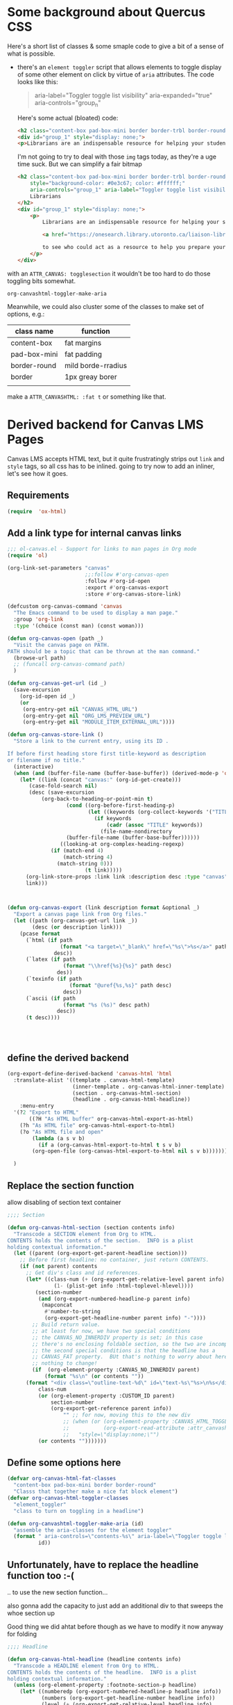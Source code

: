#+PROPERTY: header-args    :tangle yes 
* Some background about Quercus CSS
:PROPERTIES:
:header-args: :tangle no
:END:

Here's a short list of classes & some smaple code to give a bit of a sense of what is possible.

- there's an ~element toggler~ script that allows elements to toggle display of some other element on click by virtue of ~aria~ attributes. The code looks like this:

  #+begin_quote
 aria-label="Toggler toggle list visibility" aria-expanded="true" aria-controls="group_n"
  #+end_quote

  Here's some actual (bloated) code:
  #+begin_src html
<h2 class="content-box pad-box-mini border border-trbl border-round" style="background-color: #0e3c67;"><span class="element_toggler" aria-controls="group_1" aria-label="Toggler toggle list visibility" aria-expanded="true"><span class="element_toggler" aria-controls="group_1" aria-label="Toggler toggle list visibility" aria-expanded="true"><span style="color: #ffffff;">Librarians</span></span></span></h2>
<div id="group_1" style="display: none;">
<p>Librarians are an indispensable resource for helping your students gain confidence and skill in locating and evaluating information. Consult the list of <a href="https://onesearch.library.utoronto.ca/liaison-librarians">Faculty Liaison Librarians</a> to see who could act as a resource to help you prepare your course syllabus (e.g. identify and locate e-resources and readings), help students understand and navigate research tools in your field (e.g. demo a search tool for your students), or assist with teaching your students key information literacy skills (provide information to be included in an online module in Quercus, or as part of an assignment, etc.).</p>
  #+end_src

  I'm not going to try to deal with those ~img~ tags today, as they're a uge time suck.  But we can simplify a fair bitmap
  #+begin_src html
  <h2 class="content-box pad-box-mini border border-trbl border-round element_toggler"
      style="background-color: #0e3c67; color: #ffffff;"
      aria-controls="group_1" aria-label="Toggler toggle list visibility">
      Librarians
  </h2>
  <div id="group_1" style="display: none;">
      <p>
          Librarians are an indispensable resource for helping your students gain confidence and skill in locating and evaluating information. Consult the list of
  
          <a href="https://onesearch.library.utoronto.ca/liaison-librarians">Faculty Liaison Librarians</a>
  
          to see who could act as a resource to help you prepare your course syllabus (e.g. identify and locate e-resources and readings), help students understand and navigate research tools in your field (e.g. demo a search tool for your students), or assist with teaching your students key information literacy skills (provide information to be included in an online module in Quercus, or as part of an assignment, etc.).
      </p>
  </div>
  #+end_src
with an ~ATTR_CANVAS: togglesection~ it wouldn't be too hard to do those toggling bits somewhat.

#+RESULTS:
: org-canvashtml-toggler-make-aria

Meanwhile, we could also cluster some of the classes to make set of options, e.g.:

| class name   | function           |
|--------------+--------------------|
| content-box  | fat margins        |
| pad-box-mini | fat padding        |
| border-round | mild borde-rradius |
| border       | 1px greay borer    |
|              |                    |
make a ~ATTR_CANVASHTML: :fat t~ or something like that.  
* Derived backend for Canvas LMS Pages

Canvas LMS accepts HTML text, but it quite frustratingly strips out ~link~ and ~style~ tags, so all css has to be inlined.  going to try now to add an inliner, let's see how it goes.


** Requirements
#+begin_src emacs-lisp
(require  'ox-html)
#+end_src

** Add a link type for internal canvas links
#+begin_src emacs-lisp
;;; ol-canvas.el - Support for links to man pages in Org mode
(require 'ol)

(org-link-set-parameters "canvas"
                         ;;:follow #'org-canvas-open
                         :follow #'org-id-open
                         :export #'org-canvas-export
                         :store #'org-canvas-store-link)

(defcustom org-canvas-command 'canvas
  "The Emacs command to be used to display a man page."
  :group 'org-link
  :type '(choice (const man) (const woman)))

(defun org-canvas-open (path _)
  "Visit the canvas page on PATH.
PATH should be a topic that can be thrown at the man command."
  (browse-url path)
  ;; (funcall org-canvas-command path)
  )

(defun org-canvas-get-url (id _)
  (save-excursion
    (org-id-open id _)
    (or
     (org-entry-get nil "CANVAS_HTML_URL")
     (org-entry-get nil "ORG_LMS_PREVIEW_URL")
     (org-entry-get nil "MODULE_ITEM_EXTERNAL_URL"))))

(defun org-canvas-store-link ()
  "Store a link to the current entry, using its ID .

If before first heading store first title-keyword as description
or filename if no title."
  (interactive)
  (when (and (buffer-file-name (buffer-base-buffer)) (derived-mode-p 'org-mode))
    (let* ((link (concat "canvas:" (org-id-get-create)))
	   (case-fold-search nil)
	   (desc (save-excursion
		   (org-back-to-heading-or-point-min t)
                   (cond ((org-before-first-heading-p)
                          (let ((keywords (org-collect-keywords '("TITLE"))))
                            (if keywords
                                (cadr (assoc "TITLE" keywords))
                              (file-name-nondirectory
			       (buffer-file-name (buffer-base-buffer))))))
		         ((looking-at org-complex-heading-regexp)
			  (if (match-end 4)
			      (match-string 4)
			    (match-string 0)))
                         (t link)))))
      (org-link-store-props :link link :description desc :type "canvas")
      link)))



(defun org-canvas-export (link description format &optional _)
  "Export a canvas page link from Org files."
  (let ((path (org-canvas-get-url link _))
        (desc (or description link)))
    (pcase format
      (`html (if path
                 (format "<a target=\"_blank\" href=\"%s\">%s</a>" path desc)
               desc))
      (`latex (if path
                  (format "\\href{%s}{%s}" path desc)
                des))
      (`texinfo (if path
                    (format "@uref{%s,%s}" path desc)
                  desc))
      (`ascii (if path
                  (format "%s (%s)" desc path)
                desc))
      (t desc))))




#+end_src

#+RESULTS:
: org-canvas-export

** define the derived backend
#+begin_src emacs-lisp
(org-export-define-derived-backend 'canvas-html 'html
  :translate-alist '((template . canvas-html-template)
                     (inner-template . org-canvas-html-inner-template)
                     (section . org-canvas-html-section)
                     (headline . org-canvas-html-headline))
    :menu-entry
  '(?2 "Export to HTML"
       ((?H "As HTML buffer" org-canvas-html-export-as-html)
	(?h "As HTML file" org-canvas-html-export-to-html)
	(?o "As HTML file and open"
	    (lambda (a s v b)
	      (if a (org-canvas-html-export-to-html t s v b)
		(org-open-file (org-canvas-html-export-to-html nil s v b)))))))

  )
#+end_src

** Replace the section function

allow disabling of section text container
#+begin_src emacs-lisp
;;;; Section

(defun org-canvas-html-section (section contents info)
  "Transcode a SECTION element from Org to HTML.
CONTENTS holds the contents of the section.  INFO is a plist
holding contextual information."
  (let ((parent (org-export-get-parent-headline section)))
    ;; Before first headline: no container, just return CONTENTS.
    (if (not parent) contents
      ;; Get div's class and id references.
      (let* ((class-num (+ (org-export-get-relative-level parent info)
			   (1- (plist-get info :html-toplevel-hlevel))))
	     (section-number
	      (and (org-export-numbered-headline-p parent info)
		   (mapconcat
		    #'number-to-string
		    (org-export-get-headline-number parent info) "-"))))
        ;; Build return value.
        ;; at least for now, we have two special conditions
        ;; the CANVAS_NO_INNERDIV property is set; in this case
        ;; there's no enclosing foldable section, so the two are incompatible
        ;; the second special conditions is that the headline has a
        ;; CANVAS_FAT property.  BUt that's nothing to worry about here actually --
        ;; nothing to change!
        (if  (org-element-property :CANVAS_NO_INNERDIV parent)
            (format "%s\n" (or contents ""))    
	  (format "<div class=\"outline-text-%d\" id=\"text-%s\"%s>\n%s</div>\n"
		  class-num
		  (or (org-element-property :CUSTOM_ID parent)
		      section-number
		      (org-export-get-reference parent info))
                  "" ;; for now, moving this to the new div
                  ;; (when (or (org-element-property :CANVAS_HTML_TOGGLE parent)
                  ;;           (org-export-read-attribute :attr_canvashtml parent :toggle))
                  ;;   "style=\"display:none;\"")
		  (or contents "")))))))

#+end_src

#+RESULTS:
: org-canvas-html-section

** Define some options here 

#+begin_src emacs-lisp
(defvar org-canvas-html-fat-classes
  "content-box pad-box-mini border border-round"
  "Classs that together make a nice fat block element")
(defvar org-canvas-html-toggler-classes
  "element_toggler"
  "class to turn on toggling in a headline")

(defun org-canvashtml-toggler-make-aria (id)
  "assemble the aria-classes for the element toggler"
  (format " aria-controls=\"contents-%s\" aria-label=\"Toggler toggle list visibility\""
          id))

#+end_src

#+RESULTS:
: org-canvashtml-toggler-make-aria

** Unfortunately, have to replace the headline function too :-(
.. to use the new section function...

also gonna add the capacity to just add an additional div to that sweeps the whoe section up

Good thing we did ahtat before though as we have to modify it now anyway for folding
#+begin_src emacs-lisp
;;;; Headline

(defun org-canvas-html-headline (headline contents info)
  "Transcode a HEADLINE element from Org to HTML.
CONTENTS holds the contents of the headline.  INFO is a plist
holding contextual information."
  (unless (org-element-property :footnote-section-p headline)
    (let* ((numberedp (org-export-numbered-headline-p headline info))
           (numbers (org-export-get-headline-number headline info))
           (level (+ (org-export-get-relative-level headline info)
                     (1- (plist-get info :html-toplevel-hlevel))))
           (todo (and (plist-get info :with-todo-keywords)
                      (let ((todo (org-element-property :todo-keyword headline)))
                        (and todo (org-export-data todo info)))))
           (todo-type (and todo (org-element-property :todo-type headline)))
           (priority (and (plist-get info :with-priority)
                          (org-element-property :priority headline)))
           (text (org-export-data (org-element-property :title headline) info))
           (tags (and (plist-get info :with-tags)
                      (org-export-get-tags headline info)))
           (full-text (funcall (plist-get info :html-format-headline-function)
                               todo todo-type priority text tags info))
           (contents (or contents ""))
	   (id (org-html--reference headline info))
           (fat-classes (when (or (org-export-read-attribute :attr_canvashtml headline :fat)
                                  (org-element-property :CANVAS_HTML_FAT headline)
                                  (org-export-read-attribute :attr_canvashtml headline :fat))
                          org-canvas-html-fat-classes))
           (add-toggler (or (org-element-property :CANVAS_HTML_TOGGLE headline)
                            (org-export-read-attribute :attr_canvashtml headline :toggle)))
	   (formatted-text
	    (if (plist-get info :html-self-link-headlines)
		(format "<a href=\"#%s\">%s</a>" id full-text)
	      full-text)))
      (if (org-export-low-level-p headline info)
          ;; This is a deep sub-tree: export it as a list item.
          (let* ((html-type (if numberedp "ol" "ul")))
	    (concat
	     (and (org-export-first-sibling-p headline info)
		  (apply #'format "<%s class=\"org-%s\">\n"
			 (make-list 2 html-type)))
	     (org-html-format-list-item
	      contents (if numberedp 'ordered 'unordered)
	      nil info nil
	      (concat (org-html--anchor id nil nil info) formatted-text)) "\n"
	     (and (org-export-last-sibling-p headline info)
		  (format "</%s>\n" html-type))))
	;; Standard headline.  Export it as a section.
        (let* ((extra-class
               
	       (org-element-property :HTML_CONTAINER_CLASS headline))
               (headline-class (org-element-property :HTML_HEADLINE_CLASS headline))
	      (headline-all-classes
               (concat (and  fat-classes " ")
                       fat-classes
                       (and add-toggler " ")
                       (when add-toggler org-canvas-html-toggler-classes)
                       (and headline-class " ")
                       headline-class))
              (first-content (car (org-element-contents headline))))
          
          (format "<%s id=\"%s\" class=\"%s\">%s%s</%s>\n"
                  (org-html--container headline info)
                  (format "outline-container-%s" id)
                  (concat (format "outline-%d" level)
                          (and extra-class " ")
                          extra-class)
                  (format "\n<h%d id=\"%s\"%s%s>%s</h%d>\n"
                          level
                          id
			  (if (not headline-all-classes) ""
			    (format " class=\"%s\"" headline-all-classes))
                          (if (not add-toggler) ""
                              (org-canvashtml-toggler-make-aria id))
                          (concat
                           (and numberedp
                                (format
                                 "<span class=\"section-number-%d\">%s</span> "
                                 level
                                 (concat (mapconcat #'number-to-string numbers ".") ".")))
                           formatted-text)
                          level)
                  ;; When there is no section, pretend there is an
                  ;; empty one to get the correct <div
                  ;; class="outline-...> which is needed by
                  ;; `org-info.js'.

                  ;; also, for now add an extra div (!)
                  ;; which could mess things up
                  (concat
                   (format "<div id=\"contents-%s\"%s>"
                           id
                           (when add-toggler " style=\"display:none\""))
                   (if (eq (org-element-type first-content) 'section) contents
                     (concat (org-canvas-html-section first-content "" info) contents))
                   "</div>")
                  
                  (org-html--container headline info)))))))

#+end_src

#+RESULTS:
: org-canvas-html-headline

** Add the template functions
#+begin_src emacs-lisp

(defun canvas-html-template (contents info)
  "Since <head> will in any case be stripped out,
return just the body with an extra CSS tag"
  ;; code statically for now
  (let* ((rawHtml  (concat ;;"<link rel=\"stylesheet\" type=\"text/css\" href=\"/home/matt/IFP100/extra-styles.css\" \\>\n "
                           ;; Document contents.
                           (let ((div (assq 'content (plist-get info :html-divs))))
                             (format "<%s id=\"%s\" class=\"%s\">\n"
                                     (nth 1 div)
                                     (nth 2 div)
                                     (plist-get info :html-content-class)))
                           ;; Document title.
                           (when (plist-get info :with-title)
                             (let ((title (and (plist-get info :with-title)
		                               (plist-get info :title)))
	                           (subtitle (plist-get info :subtitle))
	                           (html5-fancy (org-html--html5-fancy-p info)))
                               (when title
	                         (format
	                          (if html5-fancy
	                              "<header>\n<h1 class=\"title\">%s</h1>\n%s</header>"
	                            "<h1 class=\"title\">%s%s</h1>\n")
	                          (org-export-data title info)
	                          (if subtitle
	                              (format
	                               (if html5-fancy
		                           "<p class=\"subtitle\">%s</p>\n"
		                         (concat "\n" (org-html-close-tag "br" nil info) "\n"
			                         "<span class=\"subtitle\">%s</span>\n"))
	                               (org-export-data subtitle info))
	                            "")))))
                           contents
                           (format "</%s>\n" (nth 1 (assq 'content (plist-get info :html-divs))))
                           ))
         (tempFile (make-temp-file "canvas-html-export" nil ".html" rawHtml)))
    (call-process "juice" nil "*juice-process*" nil "--css" "/home/matt/IFP100/extra-styles.css" tempFile tempFile)
    (with-temp-buffer
      (insert-file-contents tempFile)
      (buffer-string))))

(defun org-canvas-html-inner-template (contents info)
  "Return body of document string after HTML conversion.
CONTENTS is the transcoded contents string.  INFO is a plist
holding export options."
  (let* ((rawHtml
          (concat
           ;; Table of contents.
           (let ((depth (plist-get info :with-toc)))
             (when depth (org-html-toc depth info)))
           ;; Document contents.
           contents
           ;; Footnotes section.
           (org-html-footnote-section info)))
         (tempFile (make-temp-file "canvas-html-export" nil ".html" rawHtml)))
    (call-process "juice" nil "*juice-process*" nil "--css" "/home/matt/IFP100/extra-styles.css" tempFile tempFile)
    (with-temp-buffer
      (insert-file-contents tempFile)
      (buffer-string))))
#+end_src

#+RESULTS:

#+begin_src emacs-lisp :exports none :tangle no

#+end_src

#+RESULTS:

** Add the export-to and export-as functions
:PROPERTIES:
:ID:       e53ca421-8bf0-4ceb-91aa-a9fca86a555a
:END:
#+begin_src emacs-lisp
;;; End-user functions

;;;###autoload
(defun org-canvas-html-export-as-html
  (&optional async subtreep visible-only body-only ext-plist)
  "Export current buffer to an HTML buffer.

If narrowing is active in the current buffer, only export its
narrowed part.

If a region is active, export that region.

A non-nil optional argument ASYNC means the process should happen
asynchronously.  The resulting buffer should be accessible
through the `org-export-stack' interface.

When optional argument SUBTREEP is non-nil, export the sub-tree
at point, extracting information from the headline properties
first.

When optional argument VISIBLE-ONLY is non-nil, don't export
contents of hidden elements.

When optional argument BODY-ONLY is non-nil, only write code
between \"<body>\" and \"</body>\" tags.

EXT-PLIST, when provided, is a property list with external
parameters overriding Org default settings, but still inferior to
file-local settings.

Export is done in a buffer named \"*Org HTML Export*\", which
will be displayed when `org-export-show-temporary-export-buffer'
is non-nil."
  (interactive)
  (org-export-to-buffer 'canvas-html "*Org HTML Export*"
    async subtreep visible-only body-only ext-plist
    (lambda () (set-auto-mode t)))
  ;; (save-excursion
  ;;   (set-buffer (get-buffer "*Org HTML Export*"))
  ;;   (call-process-region nil nil  "python" t t  (t nil)  nil "-m" "premailer"))
  )

;;;###autoload
(defun org-canvas-html-export-to-html
  (&optional async subtreep visible-only body-only ext-plist)
  "Export current buffer to a HTML file.

If narrowing is active in the current buffer, only export its
narrowed part.

If a region is active, export that region.

A non-nil optional argument ASYNC means the process should happen
asynchronously.  The resulting file should be accessible through
the `org-export-stack' interface.

When optional argument SUBTREEP is non-nil, export the sub-tree
at point, extracting information from the headline properties
first.

When optional argument VISIBLE-ONLY is non-nil, don't export
contents of hidden elements.

When optional argument BODY-ONLY is non-nil, only write code
between \"<body>\" and \"</body>\" tags.

EXT-PLIST, when provided, is a property list with external
parameters overriding Org default settings, but still inferior to
file-local settings.

Return output file's name."
  (interactive)
  (let* ((extension (concat
		     (when (> (length org-html-extension) 0) ".")
		     (or (plist-get ext-plist :html-extension)
			 org-html-extension
			 "html")))
	 (file (org-export-output-file-name extension subtreep))
	 (org-export-coding-system org-html-coding-system))
    (org-export-to-file 'canvas-html file
      async subtreep visible-only body-only ext-plist)
    ;; (call-process "juice" nil "*juice-process*" nil file file)
    ;;file
    ))

#+end_src


#+RESULTS:
: org-canvas-html-export-to-html

** Provide the library
#+begin_src emacs-lisp
(provide 'ox-canvashtml)
#+end_src
